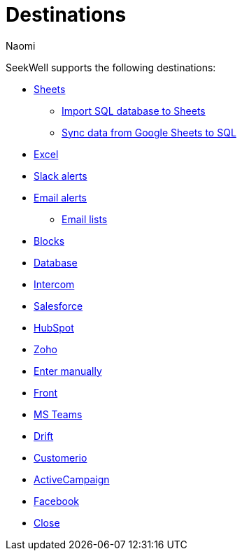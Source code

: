 = Destinations
:last_updated: 7/28/22
:author: Naomi
:linkattrs:
:experimental:
:page-layout: default-seekwell
:description:

// Destinations

SeekWell supports the following destinations:

** xref:google-sheets.adoc[Sheets]
*** xref:import-sql-database-to-sheets.adoc[Import SQL database to Sheets]
*** xref:syncsheet.adoc[Sync data from Google Sheets to SQL]
** xref:excel.adoc[Excel]
** xref:slack.adoc[Slack alerts]
** xref:email.adoc[Email alerts]
*** xref:email-lists.adoc[Email lists]
** xref:blocks-as-a-destination.adoc[Blocks]
** xref:database-destination.adoc[Database]
** xref:intercom.adoc[Intercom]
** xref:salesforce.adoc[Salesforce]
//** Zendesk
** xref:hubspot.adoc[HubSpot]
//** Outreach
** xref:zoho.adoc[Zoho]
//** xref:linkedin-ads.adoc[LinkedinAds]
// article blank in site
//** Mailchimp
//** xref:servicenow.adoc[ServiceNow]
//article blank in site
** xref:enter-manually.adoc[Enter manually]
//** Pipedrive
** xref:front.adoc[Front]
** xref:microsoft-teams.adoc[MS Teams]
** xref:drift.adoc[Drift]
//** Blueshift
//** Gainsight
** xref:customerio.adoc[Customerio]
** xref:active-campaign.adoc[ActiveCampaign]
** xref:facebook.adoc[Facebook]
** xref:close.adoc[Close]